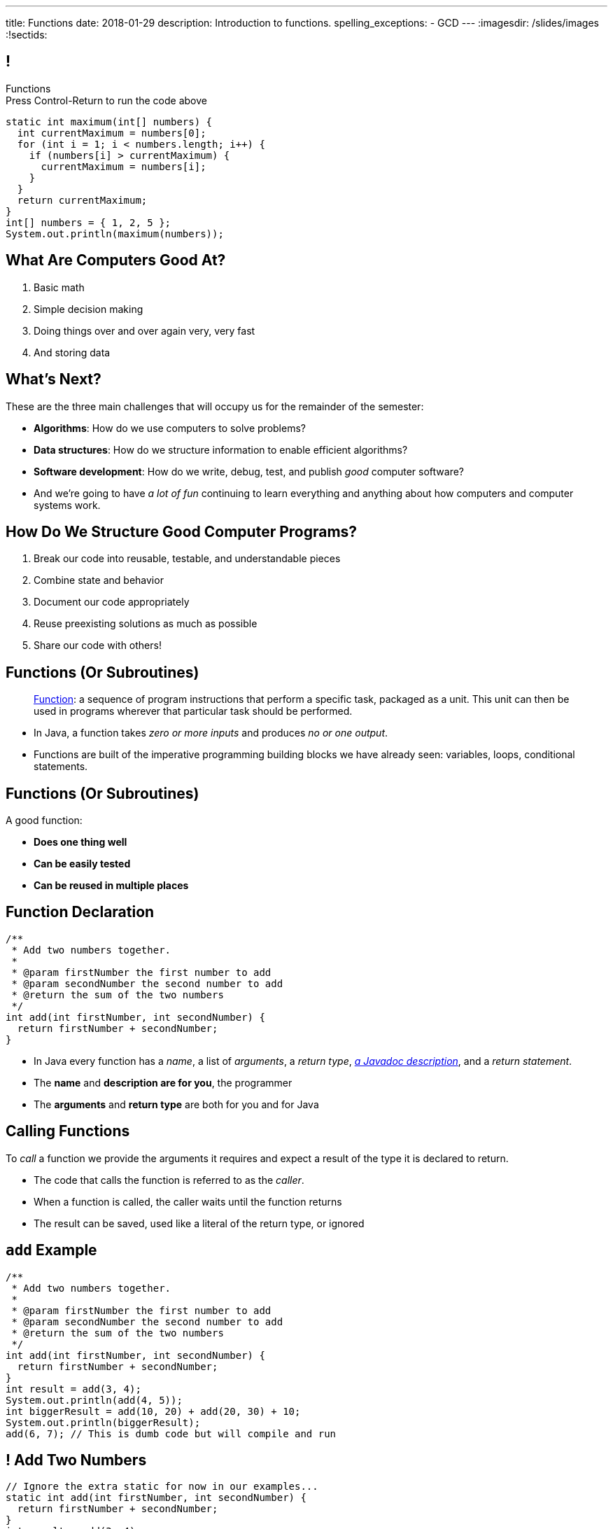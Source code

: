 ---
title: Functions
date: 2018-01-29
description:
  Introduction to functions.
spelling_exceptions:
  - GCD
---
:imagesdir: /slides/images
:!sectids:

[[MngJfafahKmsXTxAdgJdAoqdOOziwdhn]]
== !

[.janini.small]
--
++++
<div class="message">Functions<br/>Press Control-Return to run the code above</div>
++++
....
static int maximum(int[] numbers) {
  int currentMaximum = numbers[0];
  for (int i = 1; i < numbers.length; i++) {
    if (numbers[i] > currentMaximum) {
      currentMaximum = numbers[i];
    }
  }
  return currentMaximum;
}
int[] numbers = { 1, 2, 5 };
System.out.println(maximum(numbers));
....
--

[[ZMsRhBTAKzQDcNqJhGfbQBaNFSLionBV]]
== What Are Computers Good At?

. [.line-through]#Basic math#
//
. [.line-through]#Simple decision making#
//
. [.line-through]#Doing things over and over again very, very fast#
//
. [.line-through]#And storing data#

[[ebsIAGHktJXCWiXlllplCDkytNHXBEjq]]
== What's Next?

[.lead]
//
These are the three main challenges that will occupy us for the remainder of the
semester:

[.s]
//
* **Algorithms**: How do we use computers to solve problems?
//
* **Data structures**: How do we structure information to enable efficient
algorithms?
//
* **Software development**: How do we write, debug, test, and publish _good_
computer software?
//
* And we're going to have _a lot of fun_ continuing to learn everything and
anything about how computers and computer systems work.

[[vrCcLFuUvwOmdCBjYCObdECLzGvjWCwm]]
== How Do We Structure Good Computer Programs?

[.s]
//
. Break our code into reusable, testable, and understandable pieces
//
. Combine state and behavior
//
. Document our code appropriately
//
. Reuse preexisting solutions as much as possible
//
. Share our code with others!

[[hYhFitgISnHLduMUspeEhttwBEKcyCmX]]
== Functions (Or Subroutines)

[quote]
____
https://en.wikipedia.org/wiki/Subroutine[Function]:
//
a sequence of program instructions that perform a specific task, packaged as a
unit. This unit can then be used in programs wherever that particular task
should be performed.
____

[.s]
//
* In Java, a function takes _zero or more inputs_ and produces _no or one output_.
//
* Functions are built of the imperative programming building blocks we have
already seen: variables, loops, conditional statements.

[[vrMmLkjEfsujbHoVyjzWIAbdDLQzDdKH]]
== Functions (Or Subroutines)

A good function:
//
[.s]
//
* **Does one thing well**
//
* **Can be easily tested**
//
* **Can be reused in multiple places**

[[tyrmxoGtViFOOACbFiqDBpgEhhmfxOTl]]
== Function Declaration

[source,java,role='small']
----
/**
 * Add two numbers together.
 *
 * @param firstNumber the first number to add
 * @param secondNumber the second number to add
 * @return the sum of the two numbers
 */
int add(int firstNumber, int secondNumber) {
  return firstNumber + secondNumber;
}
----

[.s.small]
//
* In Java every function has a _name_, a list of _arguments_, a _return
type_,
//
https://en.wikipedia.org/wiki/Javadoc[_a Javadoc description_],
//
and a _return statement_.
//
* The *name* and *description are for you*, the programmer
//
* The *arguments* and *return type* are both for you and for Java

[[hOiebdTyavDHVMcZmkojBrMZeABlFXjT]]
== Calling Functions

[.lead]
//
To _call_ a function we provide the arguments it requires and expect a result of
the type it is declared to return.

[.s]
//
* The code that calls the function is referred to as the _caller_.
//
* When a function is called, the caller waits until the function
returns
//
* The result can be saved, used like a literal of the
return type, or ignored

[[YZvTRZGcPWaZtWxjxrlSVmRLzCozyasQ]]
== `add` Example

[source,java,role='small']
----
/**
 * Add two numbers together.
 *
 * @param firstNumber the first number to add
 * @param secondNumber the second number to add
 * @return the sum of the two numbers
 */
int add(int firstNumber, int secondNumber) {
  return firstNumber + secondNumber;
}
int result = add(3, 4);
System.out.println(add(4, 5));
int biggerResult = add(10, 20) + add(20, 30) + 10;
System.out.println(biggerResult);
add(6, 7); // This is dumb code but will compile and run
----

[[uArzOsQICgDsGEJnEiOtfLfyMwtRYWVz]]
== ! Add Two Numbers

[.janini.small]
....
// Ignore the extra static for now in our examples...
static int add(int firstNumber, int secondNumber) {
  return firstNumber + secondNumber;
}
int result = add(3, 4);
System.out.println(add(4, 5));
int biggerResult = add(10, 20) + add(20, 30) + 10;
System.out.println(biggerResult);
add(6, 7); // This is dumb code but will compile and run
....

[[HfURoLPdmmuKEbHfnrzRlKJcbTPttYZE]]
== Good [.line-through]#Variable# Function Names

[.lead]
//
Just like link:/learn/variables/#7[variables], choosing good _function_ names
will make your life a lot easier as a programmer.

Good function names are:

[.s]
//
. Descriptive
//
. Indicative of the function's function&mdash;what it does
//
. As succinct as possible...
//
. But see #2 above

[[sPuYAsjxUtxNgZiMnUrKhLahWgUSvwTm]]
== Function Arguments

[.lead]
//
When a function begins executing the code has access to the variables declared
as arguments, which will contain the values passed by the caller.

You can think of these variables as pre-declared and pre-initialized.

[[WqnehuZUvbySXIyiIAJIecmtJfjBoORf]]
== `add` Example

[source,java,role='small']
----
/**
 * Add two numbers together.
 *
 * @param firstNumber the first number to add
 * @param secondNumber the second number to add
 * @return the sum of the two numbers
 */
int add(int firstNumber, int secondNumber) {
  System.out.println(firstNumber);
  System.out.println(secondNumber);
  return firstNumber + secondNumber;
}
System.out.println("Start");
int result = add(3, 4);
----

[[gflghmydtJybAJRsQIHkkTsoLnzRotAc]]
== ! Add Two Numbers

[.janini.small]
....
// Ignore the extra static for now in our examples...
static int add(int firstNumber, int secondNumber) {
  System.out.println(firstNumber);
  System.out.println(secondNumber);
  return firstNumber + secondNumber;
}
System.out.println("Start");
int result = add(3, 4);
....

[[mXPpRQOkwFXdigorsNOAJvEuKGjvoPeq]]
== `return` and Return Type

[.lead]
//
A `return` statement _immediately exits the function_ and returns a result.

[.s]
//
* `return` statements can appear anywhere inside a function: inside a loop or
conditional statement
//
* A function can include multiple return statements
//
* Regardless of where they appear or how many are used, the function returns *as
soon as the first `return` statement is reached*
//
* A function _must return a value of the type it declared_

[[SARozugeSuiSZToETgfUqoaDOggJhFWF]]
== Javadoc Documentation

[.lead]
//
Good code requires documentation.
//
This is for the humans that use it.

In Java, we utilize the
//
https://en.wikipedia.org/wiki/Javadoc[Javadoc]
//
tool to turn comments into our code into structured online documentation.

That allows this:

[source,java,role='small']
----
/**
 * Example Javadoc.
 *
 * @param firstArgument first argument to my function
 * @return 0
 */
----

...to become this...

[[XwuvvgCiGDqvXVmEZMcOFFEkOhfwmVsZ]]
== ! Example Javadoc Output

++++
<div class="embed-responsive embed-responsive-4by3">
  <iframe class="full embed-responsive-item" src="https://docs.oracle.com/javase/7/docs/api/java/lang/String.html"></iframe>
</div>
++++

[[qyjMaUvtyjciWNidWzkSmNadSwUcJIuy]]
== ! Function Examples

[.janini]
....
/**
 * Prints "Me!" to standard out.
 */
static void printMe() {
  System.out.println("Me!");
}
....

[[WMIXpAhbQaTskdstiILhxUgbcbLLsFyk]]
== ! Average Of An Array

[.janini.small]
....
// Compute the average
float[] toAverage = { 0.1, 6.7, 8.9, 10.4, 11.2, 0.9 };
....

[[AjBeDNYHtDWIWkZvzfaEpqDlNbGHGHTK]]
[.oneword]
== Functions Frequently Implement Algorithms

[[OBLbAkJElAJAKOCSqyEIEFgKyaPMwouY]]
== Announcements

* link:/MP/1/[MP1] is out and due _on Friday_. Please get started! Today is the
best day to come to office hours.

* link:info/resources/#emp[EMP (Even More Practice)] continues _tonight_ from
5&ndash;7PM in *Siebel 1404*.
//
This is where it will be held for the rest of the semester.
//
*If you struggled on MP0, Quiz 1, or TC 1 or TC2, be there.*

* The next set of Turing's Craft exercises (TC3) are due _tomorrow_ at midnight.

// vim: ts=2:sw=2:et
